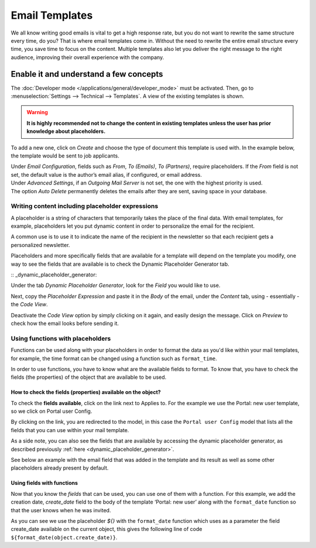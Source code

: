 ===============
Email Templates
===============

We all know writing good emails is vital to get a high response rate, but you do not want to
rewrite the same structure every time, do you? That is where email templates come in.
Without the need to rewrite the entire email structure every time, you save time to focus on
the content. Multiple templates also let you deliver the right message to the right audience,
improving their overall experience with the company.

Enable it and understand a few concepts
=======================================

The :doc:`Developer mode </applications/general/developer_mode>` must be activated. Then, go to
:menuselection:`Settings --> Technical --> Templates`. A view of the existing templates is shown.

.. warning::
   **It is highly recommended not to change the content in existing templates unless the user has
   prior knowledge about placeholders.**

To add a new one, click on *Create* and choose the type of document this template is used with. In
the example below, the template would be sent to job applicants.

.. image:: email_template/newtemplate.png
   :align: center
   :alt: New email template form in Odoo

| Under *Email Configuration*, fields such as *From*, *To (Emails)*, *To (Partners)*, require
  placeholders. If the *From* field is not set, the default value is the author’s email alias, if
  configured, or email address.
| Under *Advanced Settings*, if an *Outgoing Mail Server* is not set, the one with the highest
  priority is used.
| The option *Auto Delete* permanently deletes the emails after they are sent, saving space in your
  database.

Writing content including placeholder expressions
-------------------------------------------------

A placeholder is a string of characters that temporarily takes the place of the final data. With email templates, for example, placeholders let you put dynamic content in order to personalize the email for the recipient.

A common use is to use it to indicate the name of the recipient in the newsletter so that each recipient gets a personalized newsletter.

Placeholders and more specifically fields that are available for a template will depend on the template you modify, one way to see the fields that are available is to check the Dynamic Placeholder Generator tab.

:: _dynamic_placeholder_generator:

Under the tab *Dynamic Placeholder Generator*, look for the *Field* you would like to use.

.. image:: email_template/placeholders.png
   :align: center
   :alt: View of the dynamic placeholder generator tab under a new template in Odoo

Next, copy the *Placeholder Expression* and paste it in the *Body* of the email, under the *Content*
tab, using - essentially - the *Code View*.

.. image:: email_template/codeview.png
   :align: center
   :alt: View of the body code view under the content tab in Odoo

Deactivate the *Code View* option by simply clicking on it again, and easily design the message.
Click on *Preview* to check how the email looks before sending it.

.. image:: email_template/preview.png
   :align: center
   :alt: View of the content with the standard body view in Odoo

Using functions with placeholders 
---------------------------------

Functions can be used along with your placeholders in order to format the data as you'd like within your mail templates, for example, the time format can be changed using a function such as ``format_time``.

In order to use functions, you have to know what are the available fields to format. To know that, you have to check the fields (the properties) of the object that are available to be used.

How to check the fields (properties) available on the object? 
~~~~~~~~~~~~~~~~~~~~~~~~~~~~~~~~~~~~~~~~~~~~~~~~~~~~~~~~~~~~~

To check the **fields available**, click on the link next to Applies to. For the example we use the Portal: new user template, so we click on Portal user Config.

.. image:: email_template/apply_to_model.png
   :align: center
   :alt: Template is capable of using the field of the defined Models.

By clicking on the link, you are redirected to the model, in this case the ``Portal user Config`` model that lists all the fields that you can use within your mail template.

.. image:: email_template/fields_of_model.png
   :align: center
   :alt: Existing fields of a model

As a side note, you can also see the fields that are available by accessing the dynamic placeholder generator, as described previously :ref:`here <dynamic_placeholder_generator>`.

See below an example with the email field that was added in the template and its result as well as some other placeholders already present by default.

.. image:: email_template/field_and_rendering.png
   :align: center
   :alt: Adding a field on a template and see the result

Using fields with functions 
~~~~~~~~~~~~~~~~~~~~~~~~~~~

Now that you know the *fields* that can be used, you can use one of them with a function. For this example, we add the creation date, *create_date* field to the body of the template ‘Portal: new user’ along with the ``format_date`` function so that the user knows when he was invited.

.. image:: email_template/format_date_functions_example.png
   :align: center
   :alt: Example of the format_date on a create_date field

As you can see we use the placeholder *${}* with the ``format_date`` function which uses as a parameter the field create_date available on the current object, this gives the following line of code ``${format_date(object.create_date)}``.

.. warning: